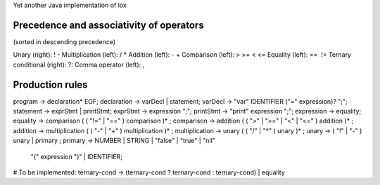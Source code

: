 Yet another Java implementation of lox

Precedence and associativity of operators
=========================================
(sorted in descending precedence)

Unary (right): ! -
Multiplication (left): / *
Addition (left): - +
Comparison (left): > >= < <=
Equality (left): ==  !=
Ternary conditional (right): ?:
Comma operator (left): ,


Production rules
================
program → declaration* EOF;
declaration → varDecl | statement;
varDecl → "var" IDENTIFIER ("=" expression)? ";";
statement → exprStmt | printStmt;
exprStmt → expression ";";
printStmt → "print" expression ";";
expression → equality;
equality → comparison ( ( "!=" | "==" ) comparison )* ;
comparison → addition ( ( ">" | ">=" | "<" | "<=" ) addition )* ;
addition → multiplication ( ( "-" | "+" ) multiplication )* ;
multiplication → unary ( ( "/" | "*" ) unary )* ;
unary → ( "!" | "-" ) unary | primary ;
primary → NUMBER | STRING | "false" | "true" | "nil"
        | "(" expression ")" | IDENTIFIER;

# To be implemented: ternary-cond → (ternary-cond ? ternary-cond : ternary-cond) | equality
